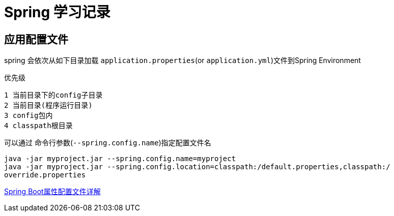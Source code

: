 
= Spring 学习记录

== 应用配置文件
spring 会依次从如下目录加载 `application.properties`(or `application.yml`)文件到Spring Environment

.优先级
----
1 当前目录下的config子目录
2 当前目录(程序运行目录)
3 config包内
4 classpath根目录
----

可以通过 命令行参数(`--spring.config.name`)指定配置文件名
[source,shell]
----
java -jar myproject.jar --spring.config.name=myproject
java -jar myproject.jar --spring.config.location=classpath:/default.properties,classpath:/
override.properties
----



http://blog.didispace.com/springbootproperties/[Spring Boot属性配置文件详解]

